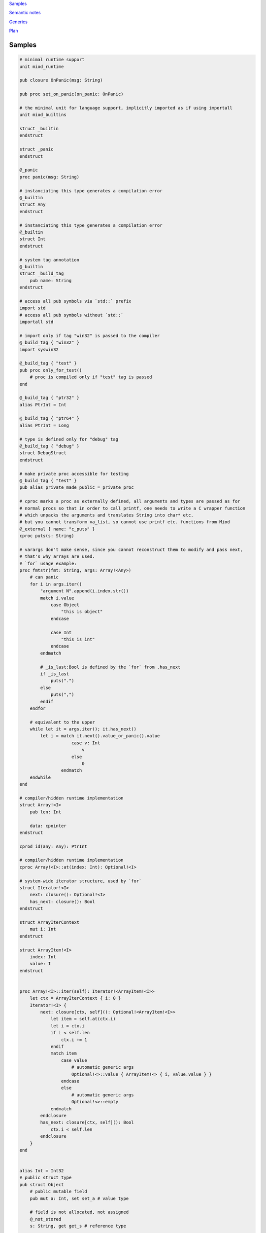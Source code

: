 `Samples`_

`Semantic notes`_

`Generics`_

`Plan`_


Samples
-------

.. code-block::

    # minimal runtime support
    unit miod_runtime

    pub closure OnPanic(msg: String)

    pub proc set_on_panic(on_panic: OnPanic)

    # the minimal unit for language support, implicitly imported as if using importall
    unit miod_builtins

    struct _builtin
    endstruct

    struct _panic
    endstruct

    @_panic
    proc panic(msg: String)

    # instanciating this type generates a compilation error
    @_builtin
    struct Any
    endstruct

    # instanciating this type generates a compilation error
    @_builtin
    struct Int
    endstruct

    # system tag annotation
    @_builtin
    struct _build_tag
        pub name: String
    endstruct

    # access all pub symbols via `std::` prefix
    import std
    # access all pub symbols without `std::`
    importall std

    # import only if tag "win32" is passed to the compiler
    @_build_tag { "win32" }
    import syswin32

    @_build_tag { "test" }
    pub proc only_for_test()
        # proc is compiled only if "test" tag is passed
    end

    @_build_tag { "ptr32" }
    alias PtrInt = Int

    @_build_tag { "ptr64" }
    alias PtrInt = Long

    # type is defined only for "debug" tag
    @_build_tag { "debug" }
    struct DebugStruct
    endstruct

    # make private proc accessible for testing
    @_build_tag { "test" }
    pub alias private_made_public = private_proc

    # cproc marks a proc as externally defined, all arguments and types are passed as for
    # normal procs so that in order to call printf, one needs to write a C wrapper function
    # which unpacks the arguments and translates String into char* etc.
    # but you cannot transform va_list, so cannot use printf etc. functions from Miod
    @_external { name: "c_puts" }
    cproc puts(s: String)

    # varargs don't make sense, since you cannot reconstruct them to modify and pass next,
    # that's why arrays are used.
    # `for` usage example:
    proc fmtstr(fmt: String, args: Array!<Any>)
        # can panic
        for i in args.iter()
            "argument N".append(i.index.str())
            match i.value
                case Object 
                    "this is object"
                endcase
                
                case Int
                    "this is int"
                endcase
            endmatch

            # _is_last:Bool is defined by the `for` from .has_next
            if _is_last
                puts(".")
            else
                puts(",")
            endif
        endfor

        # equivalent to the upper
        while let it = args.iter(); it.has_next()
            let i = match it.next().value_or_panic().value
                        case v: Int
                            v
                        else
                            0
                    endmatch
        endwhile
    end

    # compiler/hidden runtime implementation
    struct Array!<I>
        pub len: Int

        data: cpointer
    endstruct

    cprod id(any: Any): PtrInt

    # compiler/hidden runtime implementation
    cproc Array!<I>::at(index: Int): Optional!<I>

    # system-wide iterator structure, used by `for`
    struct Iterator!<I>
        next: closure(): Optional!<I>
        has_next: closure(): Bool
    endstruct

    struct ArrayIterContext
        mut i: Int
    endstruct

    struct ArrayItem!<I>
        index: Int
        value: I
    endstruct


    proc Array!<I>::iter(self): Iterator!<ArrayItem!<I>>
        let ctx = ArrayIterContext { i: 0 }
        Iterator!<I> {
            next: closure[ctx, self](): Optional!<ArrayItem!<I>>
                let item = self.at(ctx.i)
                let i = ctx.i
                if i < self.len
                    ctx.i += 1
                endif
                match item 
                    case value
                        # automatic generic args
                        Optional!<>::value { ArrayItem!<> { i, value.value } }
                    endcase
                    else
                        # automatic generic args
                        Optional!<>::empty
                endmatch
            endclosure
            has_next: closure[ctx, self](): Bool
                ctx.i < self.len
            endclosure
        }
    end
    

    alias Int = Int32
    # public struct type
    pub struct Object
        # public mutable field
        pub mut a: Int, set set_a # value type

        # field is not allocated, not assigned
        @_not_stored
        s: String, get get_s # reference type

        # private writable on initialization var
        c: Int
    endstruct

    proc Object::get_s(self): String
        "hello"
    end

    proc Object::set_a(self, a: Int)
        self.a = a
    end

    pub variant Optional!<A>
        empty,
        value { value: A }
    endvariant
    
    @_panic
    proc Optional!<A>::value_or_panic(self): A
        match self
            case value
                self.value
            endcase
        else
            panic("Optional is empty.")
        endmatch
    end
    
    proc Optional!<A>::value_or_default(self, default: A): A
        match self
            case value
                self.value
            endcase
        else
            default
        endmatch
    end
    enum Days
        working
        holiday
    endenum
    
    const global_const = "aaa"

    flags Access
        read
        write
    endflags

    # declare proc_addr type titled `Callback`
    pub proc_addr Callback(x: Int): Int
    # declare closure type name
    pub closure CallbackClosure(): Bool

    proc Object::calc(self)
        self.a + self.c
    end

    proc Object::new(c: Int): Object
        Object {
            a: 0,
            c: c,
        }
    end

    proc Object::_op_equals(self, other: Object): Bool
        self.a == other.a && self.c == other.c
    end

    # must generate compilation error when any of _op_* called or passed in code
    # also trigger error if initial underscore is used in naming except in std library
    proc Object::_op_retain(self)
    end

    proc Object::_op_release(self)
    end

    proc Object::_op_free(self)
    end

    proc Object::_op_mut_field(self, field_name: String)
    end

    proc assignment_test(b: Object, opt: Optional!<Object>, any: Any)
        let a = b
        # access to b becomes invalid
        b.c
        match opt
            case value
                # fails, because opt.value is not a variable
                let c = opt.value

                # correct:
                let c = retain opt.value
            endcase
        endmatch

        match any
            case Object
                any.a = 77
            endcase
        endmatch
    end

    proc closure_sample()
        let o = Object::new(3)
        let c = "aaa"
        let cl =  closure[weak o, c](x: Int): Bool
            false
        endclosure
    end

    @_deep_eq
    struct Deep
        s: String
        o: Object
    endstruct

    proc array_sample()
        # [..,] -- syntactic sugar to construct Array!<> instance
        let a = [1,2,3]

        # mutable array has set_value_at(self, value, index)
        let ma = MutableArray!<>::from([1, 2, 3])
        ma.set_value_at(5, 1)
        assert(ma.at(1).value_or_fail(), 5)

        let da = DynamicArray!<>::from([1, 2, 3])
        da.append(5)
    end

    # closure to allow some context, like constants/salts etc
    closure HashProc!<K>(item: K): Int

    struct HashMap!<K, V>
        pub len: Int

        hash_proc: HashProc!<K>
    endstruct

    struct KvPair!<K, V>
        pub key: K
        pub value: V
    endstruct

    proc HashMap!<K, V>::new(hash_proc: HashProc!<K>)
    end

    alias StringHashMap!<V> = HashMap!<String, V>

    proc string_hash_map!<V>(): StringHashMap!<V>
        HashMap!<String, V>::new(closure(item: String): Int
            hash_from_string(item)
        endclosure)
    end

    proc StringHashMap!<V>::new()
        string_hash_map!<V>()
    end

    proc string_hash_map_from!<V>(items: Iterator!<KVPair!<String, V>>): HashMap!<String, V>
        let m = string_hash_map!<V>()
        m.insert_all(items)
        m
    end

    proc hash_map_sample_init()
        let hm = string_hash_map_from([HashPair!<>{"a", 1}, HashPair!<>{"b", 2}])

    end


Semantic notes
--------------

'struct' type is the only reference type, passed by pointer, uses automatic reference counting.
Variables can be annotated with 'weak', 'weak_monitor' to break ref. cycles. 'weak_monitor' is for
cache etc.

Primitive types are numeric 8..64 bit integers, floats, boolean, flags, enums, they are copied on
assignment, boxed/unboxed automatically in generics. 'retain', 'weak' keywords generate error on them.

Operator '==' calls '_op_equals', if it's defined or compares hidden pointer value otherwise.
@_deep_eq annotation implements deep comparison instead.

Identifier names with starting '_' are reserved.

Assignment operator '=' moves pointer, invalidates source pointer if 'retain' keyword is not used,
copies primitive types.

'_op_retain', '_op_release', '_op_free' procedures when defined can add logic triggered on
refcounter modifications.

'_op_mut_field' proc is called on mutable field being written.

Fields can have setters, getters

Private fields are accessible only from attached procs (StructName::proc_name).


Generics
--------

At the first iteration of the language, generics are implemented as syntactic sugar only. An instance
of a generic structure does not have information on the actual types it was constructed for.
Otherwise every instance would have to store that information, which includes not only the types used
for the structure but the inner types as well, e.g. an array of generic arrays: Array!<Array!<Int>>...

So when converting from an Any instance only the Any type is used for all the generic arguments:

.. code-block::

    let a = [1,2,3]

    let my_any: Any = a

    match my_any
        case Array!<Int>
            // error, will not compile!
        endcase
        case Array
            // now available iter function but as if declared as
            // returning Iterator!<ArrayItem!<Any>>
            for item in my_any.iter()
                let result = match item.value
                    case Int
                        item.value > 1
                    endcase
                    else
                        false
                endmatch
            endfor
        endcase
    endmatch


Plan
----

- proc
- call proc
- cproc
- let, let mut
- struct
- retain, release, weak
- annotations
- match
- enum
- variant
- closure
- flags
- for, while, if
- alias support
- imports
- global const for primitive types and strings
- generics
- alias with generics
- automatic generic types substitution based on code: let a = KVPair!<> {"a", 1}
- automatic instance construction type: let a: Array!<KVPair!<>> = [{"a", 1}, {"b", 3}]
- getters, setters, op_mut
- reflection & introspection
- proc_addr (needed only for optimization?)
- _op_retain, _op_release, _op_free -- must be called when operated on Any instance as well.
- _op_mut_field -- must be called when operated on Any instance, and via reflection.
- _op_eq, deep_eq -- optional, do we really need it? 'is, ==' vs only '==' -- python vs java style?